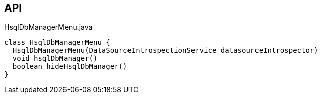 :Notice: Licensed to the Apache Software Foundation (ASF) under one or more contributor license agreements. See the NOTICE file distributed with this work for additional information regarding copyright ownership. The ASF licenses this file to you under the Apache License, Version 2.0 (the "License"); you may not use this file except in compliance with the License. You may obtain a copy of the License at. http://www.apache.org/licenses/LICENSE-2.0 . Unless required by applicable law or agreed to in writing, software distributed under the License is distributed on an "AS IS" BASIS, WITHOUT WARRANTIES OR  CONDITIONS OF ANY KIND, either express or implied. See the License for the specific language governing permissions and limitations under the License.

== API

.HsqlDbManagerMenu.java
[source,java]
----
class HsqlDbManagerMenu {
  HsqlDbManagerMenu(DataSourceIntrospectionService datasourceIntrospector)
  void hsqlDbManager()
  boolean hideHsqlDbManager()
}
----

